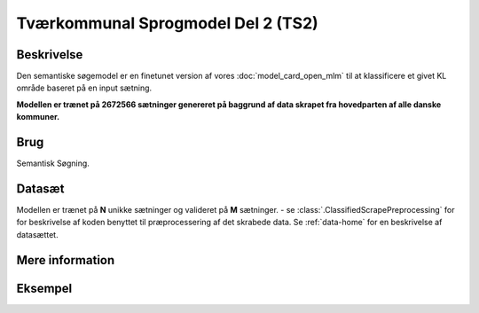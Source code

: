 .. _model-card-open-sc:

Tværkommunal Sprogmodel Del 2 (TS2)
===================================
Beskrivelse
-----------
Den semantiske søgemodel er en finetunet version af vores :doc:`model_card_open_mlm` til at klassificere et givet KL område baseret på en input sætning.

**Modellen er trænet på 2672566 sætninger genereret på baggrund af data skrapet fra hovedparten af alle danske kommuner.**

Brug
----
Semantisk Søgning.

Datasæt
-------
Modellen er trænet på **N** unikke sætninger og valideret på **M** sætninger.
- se :class:`.ClassifiedScrapePreprocessing` for
for beskrivelse af koden benyttet til præprocessering af det skrabede data.
Se :ref:`data-home` for en beskrivelse af datasættet.

Mere information
----------------

Eksempel
--------



.. code-block:: python
   :linenos:

	# Python code here
	def test(a: bool = False):
   		print("hello")

